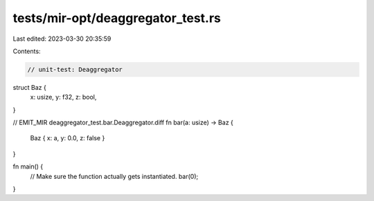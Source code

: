 tests/mir-opt/deaggregator_test.rs
==================================

Last edited: 2023-03-30 20:35:59

Contents:

.. code-block:: rs

    // unit-test: Deaggregator

struct Baz {
    x: usize,
    y: f32,
    z: bool,
}

// EMIT_MIR deaggregator_test.bar.Deaggregator.diff
fn bar(a: usize) -> Baz {
    Baz { x: a, y: 0.0, z: false }
}

fn main() {
    // Make sure the function actually gets instantiated.
    bar(0);
}


